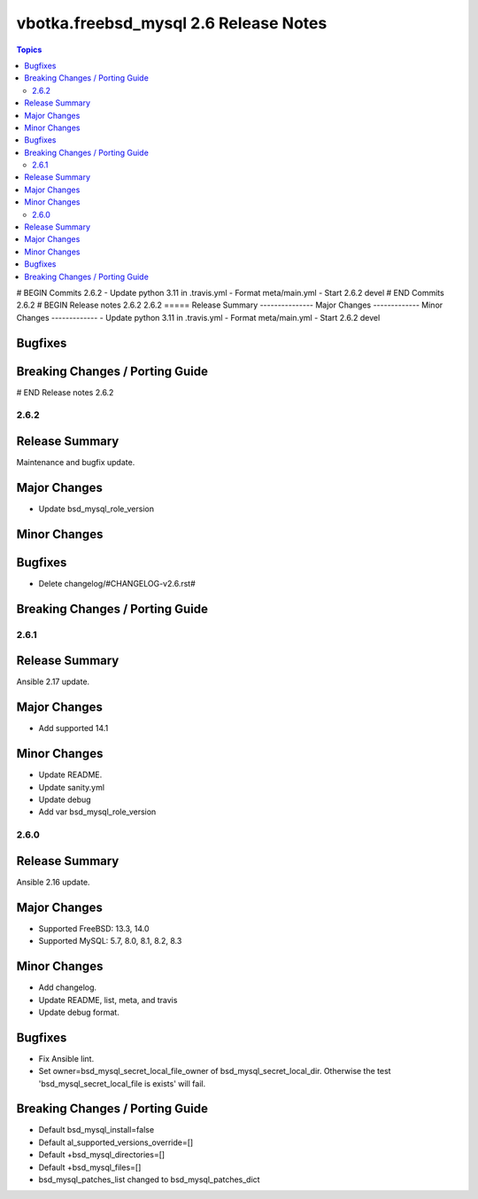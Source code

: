 ======================================
vbotka.freebsd_mysql 2.6 Release Notes
======================================

.. contents:: Topics
# BEGIN Commits 2.6.2
- Update python 3.11 in .travis.yml
- Format meta/main.yml
- Start 2.6.2 devel
# END Commits 2.6.2
# BEGIN Release notes 2.6.2
2.6.2
=====
Release Summary
---------------
Major Changes
-------------
Minor Changes
-------------
- Update python 3.11 in .travis.yml
- Format meta/main.yml
- Start 2.6.2 devel

Bugfixes
--------
Breaking Changes / Porting Guide
--------------------------------
# END Release notes 2.6.2


2.6.2
=====

Release Summary
---------------
Maintenance and bugfix update.

Major Changes
-------------
* Update bsd_mysql_role_version

Minor Changes
-------------

Bugfixes
--------
* Delete changelog/#CHANGELOG-v2.6.rst#

Breaking Changes / Porting Guide
--------------------------------


2.6.1
=====

Release Summary
---------------
Ansible 2.17 update.

Major Changes
-------------
* Add supported 14.1

Minor Changes
-------------
* Update README.
* Update sanity.yml
* Update debug
* Add var bsd_mysql_role_version


2.6.0
=====

Release Summary
---------------
Ansible 2.16 update.

Major Changes
-------------
* Supported FreeBSD: 13.3, 14.0
* Supported MySQL: 5.7, 8.0, 8.1, 8.2, 8.3

Minor Changes
-------------
* Add changelog.
* Update README, list, meta, and travis
* Update debug format.

Bugfixes
--------
* Fix Ansible lint.
* Set owner=bsd_mysql_secret_local_file_owner of
  bsd_mysql_secret_local_dir. Otherwise the test
  'bsd_mysql_secret_local_file is exists' will fail.

Breaking Changes / Porting Guide
--------------------------------
* Default bsd_mysql_install=false
* Default al_supported_versions_override=[]
* Default +bsd_mysql_directories=[]
* Default +bsd_mysql_files=[]
* bsd_mysql_patches_list changed to bsd_mysql_patches_dict
